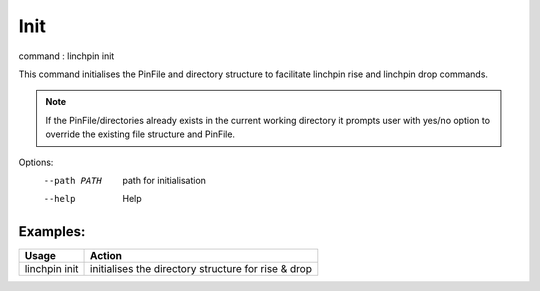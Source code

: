 Init
====

command : linchpin init

This command initialises the PinFile and directory structure to facilitate linchpin rise and linchpin drop commands.

.. note:: If the PinFile/directories already exists in the current working directory it prompts user with yes/no option to override the existing file structure and PinFile.

Options:
  --path PATH  path for initialisation
  --help       Help

=========
Examples:
=========

+------------------------+---------------------------------------------------------+
| Usage                  | Action                                                  |
+========================+=========================================================+
| linchpin init          |  initialises the directory structure for rise & drop    |
+------------------------+---------------------------------------------------------+
